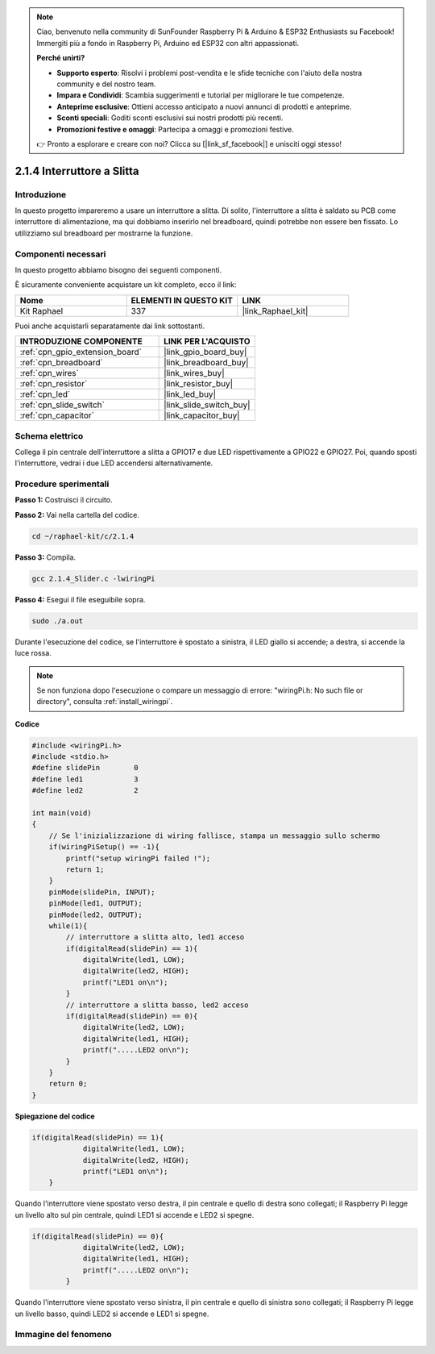 .. note::

    Ciao, benvenuto nella community di SunFounder Raspberry Pi & Arduino & ESP32 Enthusiasts su Facebook! Immergiti più a fondo in Raspberry Pi, Arduino ed ESP32 con altri appassionati.

    **Perché unirti?**

    - **Supporto esperto**: Risolvi i problemi post-vendita e le sfide tecniche con l'aiuto della nostra community e del nostro team.
    - **Impara e Condividi**: Scambia suggerimenti e tutorial per migliorare le tue competenze.
    - **Anteprime esclusive**: Ottieni accesso anticipato a nuovi annunci di prodotti e anteprime.
    - **Sconti speciali**: Goditi sconti esclusivi sui nostri prodotti più recenti.
    - **Promozioni festive e omaggi**: Partecipa a omaggi e promozioni festive.

    👉 Pronto a esplorare e creare con noi? Clicca su [|link_sf_facebook|] e unisciti oggi stesso!

.. _2.1.4_c_pi5:

2.1.4 Interruttore a Slitta
==============================

Introduzione
----------------

In questo progetto impareremo a usare un interruttore a slitta. Di solito, 
l'interruttore a slitta è saldato su PCB come interruttore di alimentazione, 
ma qui dobbiamo inserirlo nel breadboard, quindi potrebbe non essere ben fissato. 
Lo utilizziamo sul breadboard per mostrarne la funzione.

Componenti necessari
-------------------------

In questo progetto abbiamo bisogno dei seguenti componenti. 

.. image:: ../img/list_2.1.2_slide_switch.png

È sicuramente conveniente acquistare un kit completo, ecco il link:

.. list-table::
    :widths: 20 20 20
    :header-rows: 1

    *   - Nome	
        - ELEMENTI IN QUESTO KIT
        - LINK
    *   - Kit Raphael
        - 337
        - |link_Raphael_kit|

Puoi anche acquistarli separatamente dai link sottostanti.

.. list-table::
    :widths: 30 20
    :header-rows: 1

    *   - INTRODUZIONE COMPONENTE
        - LINK PER L'ACQUISTO

    *   - :ref:`cpn_gpio_extension_board`
        - |link_gpio_board_buy|
    *   - :ref:`cpn_breadboard`
        - |link_breadboard_buy|
    *   - :ref:`cpn_wires`
        - |link_wires_buy|
    *   - :ref:`cpn_resistor`
        - |link_resistor_buy|
    *   - :ref:`cpn_led`
        - |link_led_buy|
    *   - :ref:`cpn_slide_switch`
        - |link_slide_switch_buy|
    *   - :ref:`cpn_capacitor`
        - |link_capacitor_buy|

Schema elettrico
---------------------

Collega il pin centrale dell'interruttore a slitta a GPIO17 e due LED 
rispettivamente a GPIO22 e GPIO27. Poi, quando sposti l'interruttore, 
vedrai i due LED accendersi alternativamente.

.. image:: ../img/image305.png


.. image:: ../img/image306.png


Procedure sperimentali
------------------------

**Passo 1:** Costruisci il circuito.

.. image:: ../img/image161.png

**Passo 2:** Vai nella cartella del codice.

.. raw:: html

   <run></run>

.. code-block::

    cd ~/raphael-kit/c/2.1.4

**Passo 3:** Compila.

.. raw:: html

   <run></run>

.. code-block::

    gcc 2.1.4_Slider.c -lwiringPi 

**Passo 4:** Esegui il file eseguibile sopra.

.. raw:: html

   <run></run>

.. code-block::

    sudo ./a.out

Durante l'esecuzione del codice, se l'interruttore è spostato a sinistra, 
il LED giallo si accende; a destra, si accende la luce rossa.

.. note::

    Se non funziona dopo l'esecuzione o compare un messaggio di errore: \"wiringPi.h: No such file or directory\", consulta :ref:`install_wiringpi`.

**Codice**

.. code-block:: c

    #include <wiringPi.h>
    #include <stdio.h>
    #define slidePin        0
    #define led1            3
    #define led2            2

    int main(void)
    {
        // Se l'inizializzazione di wiring fallisce, stampa un messaggio sullo schermo
        if(wiringPiSetup() == -1){
            printf("setup wiringPi failed !");
            return 1;
        }
        pinMode(slidePin, INPUT);
        pinMode(led1, OUTPUT);
        pinMode(led2, OUTPUT);
        while(1){
            // interruttore a slitta alto, led1 acceso
            if(digitalRead(slidePin) == 1){
                digitalWrite(led1, LOW);
                digitalWrite(led2, HIGH);
                printf("LED1 on\n");
            }
            // interruttore a slitta basso, led2 acceso
            if(digitalRead(slidePin) == 0){
                digitalWrite(led2, LOW);
                digitalWrite(led1, HIGH);
                printf(".....LED2 on\n");
            }
        }
        return 0;
    }

**Spiegazione del codice**

.. code-block:: c

    if(digitalRead(slidePin) == 1){
                digitalWrite(led1, LOW);
                digitalWrite(led2, HIGH);
                printf("LED1 on\n");
        }

Quando l'interruttore viene spostato verso destra, il pin centrale e quello di destra sono collegati; il Raspberry Pi legge un livello alto sul pin centrale, quindi LED1 si accende e LED2 si spegne.

.. code-block:: c

    if(digitalRead(slidePin) == 0){
                digitalWrite(led2, LOW);
                digitalWrite(led1, HIGH);
                printf(".....LED2 on\n");
            }

Quando l'interruttore viene spostato verso sinistra, il pin centrale e quello 
di sinistra sono collegati; il Raspberry Pi legge un livello basso, quindi LED2 
si accende e LED1 si spegne.

Immagine del fenomeno
---------------------------

.. image:: ../img/image162.jpeg
